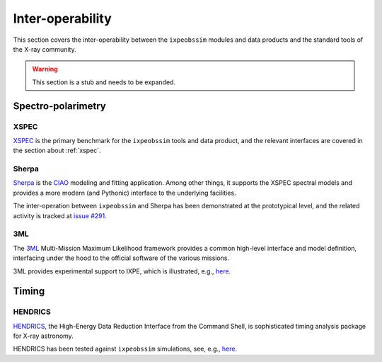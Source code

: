 .. _interoperability:

Inter-operability
=================

This section covers the inter-operability between the ``ixpeobssim`` modules
and data products and the standard tools of the X-ray community.

.. warning::

   This section is a stub and needs to be expanded.


Spectro-polarimetry
-------------------

XSPEC
~~~~~

`XSPEC <https://heasarc.gsfc.nasa.gov/xanadu/xspec/>`_ is the primary benchmark
for the ``ixpeobssim`` tools and data product, and the relevant interfaces are
covered in the section about :ref:`xspec`.


Sherpa
~~~~~~

`Sherpa <https://cxc.cfa.harvard.edu/sherpa/>`_ is the
`CIAO <https://cxc.cfa.harvard.edu/ciao/>`_ modeling and fitting application.
Among other things, it supports the XSPEC spectral models and provides a more
modern (and Pythonic) interface to the underlying facilities.

The inter-operation between ``ixpeobssim`` and Sherpa has been demonstrated at
the prototypical level, and the related activity is tracked at
`issue #291 <https://bitbucket.org/ixpesw/ixpeobssim/issues/291>`_.


3ML
~~~

The `3ML <https://threeml.readthedocs.io/en/stable/>`_ Multi-Mission Maximum
Likelihood framework provides a common high-level interface and model definition,
interfacing under the hood to the official software of the various missions.

3ML provides experimental support to IXPE, which is illustrated, e.g.,
`here <http://xwiki.ssdc.asi.it/xwiki/bin/download/Science%20Analysis%20and%20Simulations/SASWG%20meeting%20agendae/WebHome/210715_threeML_DC1.pdf>`_.


Timing
------

HENDRICS
~~~~~~~~

`HENDRICS <https://hendrics.stingray.science/en/latest/>`_, the
High-Energy Data Reduction Interface from the Command Shell, is sophisticated
timing analysis package for X-ray astronomy.

HENDRICS has been tested against ``ixpeobssim`` simulations, see, e.g.,
`here <http://xwiki.ssdc.asi.it/xwiki/bin/download/Science%20Analysis%20and%20Simulations/SASWG%20meeting%20agendae/WebHome/Quicklook%20timing%20analysis%20of%20simulated%20IXPE%20data.pdf>`_.
